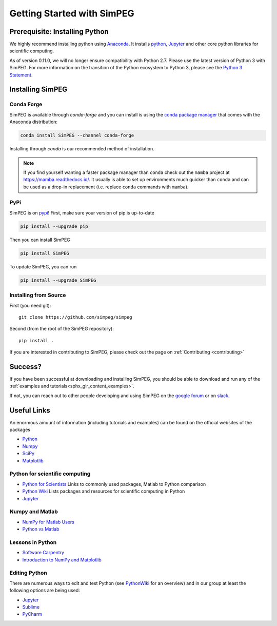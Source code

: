 .. _api_installing:

Getting Started with SimPEG
***************************


.. _installing_python:

Prerequisite: Installing Python
===============================

We highly recommend installing python using
`Anaconda <https://anaconda.com/download/>`_.
It installs `python <https://www.python.org/>`_,
`Jupyter <http://jupyter.org/>`_ and other core
python libraries for scientific computing.

As of version 0.11.0, we will no longer ensure compatibility with Python 2.7. Please use
the latest version of Python 3 with SimPEG. For more information on the transition of the
Python ecosystem to Python 3, please see the `Python 3 Statement <https://python3statement.org/>`_.


.. _installing_simpeg:

Installing SimPEG
=================

Conda Forge
-----------

SimPEG is available through `conda-forge` and you can install is using the
`conda package manager <https://conda.io/>`_ that comes with the Anaconda
distribution:

.. code::

    conda install SimPEG --channel conda-forge

Installing through `conda` is our recommended method of installation.

.. note::
    If you find yourself wanting a faster package manager than ``conda``
    check out the ``mamba`` project at https://mamba.readthedocs.io/. It
    usually is able to set up environments much quicker than ``conda`` and
    can be used as a drop-in replacement (i.e. replace ``conda`` commands with
    ``mamba``).

PyPi
----

SimPEG is on `pypi <https://pypi.python.org/pypi/SimPEG>`_! First, make sure
your version of pip is up-to-date

.. code::

    pip install --upgrade pip

Then you can install SimPEG

.. code::

    pip install SimPEG


To update SimPEG, you can run

.. code::

    pip install --upgrade SimPEG


Installing from Source
----------------------

First (you need git)::

    git clone https://github.com/simpeg/simpeg

Second (from the root of the SimPEG repository)::

    pip install .

If you are interested in contributing to SimPEG, please check out the page on :ref:`Contributing <contributing>`


Success?
========

If you have been successful at downloading and installing SimPEG, you should
be able to download and run any of the :ref:`examples and tutorials<sphx_glr_content_examples>`.

If not, you can reach out to other people developing and using SimPEG on the
`google forum <https://groups.google.com/forum/#!forum/simpeg>`_ or on
`slack <http://slack.simpeg.xyz>`_.

Useful Links
============

An enormous amount of information (including tutorials and examples) can be found on the official websites of the packages

* `Python <https://www.python.org/>`_
* `Numpy <https://www.numpy.org/>`_
* `SciPy <https://www.scipy.org/>`_
* `Matplotlib <https://matplotlib.org/>`_

Python for scientific computing
-------------------------------

* `Python for Scientists <https://sites.google.com/site/pythonforscientists/>`_ Links to commonly used packages, Matlab to Python comparison
* `Python Wiki <http://wiki.python.org/moin/NumericAndScientific>`_ Lists packages and resources for scientific computing in Python
* `Jupyter <http://jupyter.org/>`_

Numpy and Matlab
----------------

* `NumPy for Matlab Users <https://numpy.org/doc/stable/user/numpy-for-matlab-users.html>`_
* `Python vs Matlab <https://sites.google.com/site/pythonforscientists/python-vs-matlab>`_

Lessons in Python
-----------------

* `Software Carpentry <https://swcarpentry.github.io/python-novice-inflammation/>`_
* `Introduction to NumPy and Matplotlib <https://www.youtube.com/watch?v=3Fp1zn5ao2M>`_


Editing Python
--------------

There are numerous ways to edit and test Python (see
`PythonWiki <http://wiki.python.org/moin/PythonEditors>`_ for an overview) and
in our group at least the following options are being used:

* `Jupyter <http://jupyter.org/>`_
* `Sublime <https://www.sublimetext.com/>`_
* `PyCharm <https://www.jetbrains.com/pycharm/>`_

